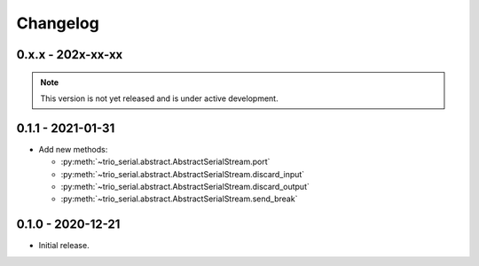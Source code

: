 .. _changelog:

Changelog
=========
.. _changelog.0.x.x:

0.x.x - 202x-xx-xx
------------------
.. note:: This version is not yet released and is under active development.

.. _changelog.0.1.1:

0.1.1 - 2021-01-31
------------------
* Add new methods:

  - :py:meth:`~trio_serial.abstract.AbstractSerialStream.port`
  - :py:meth:`~trio_serial.abstract.AbstractSerialStream.discard_input`
  - :py:meth:`~trio_serial.abstract.AbstractSerialStream.discard_output`
  - :py:meth:`~trio_serial.abstract.AbstractSerialStream.send_break`

.. _changelog.0.1.0:

0.1.0 - 2020-12-21
------------------
* Initial release.
